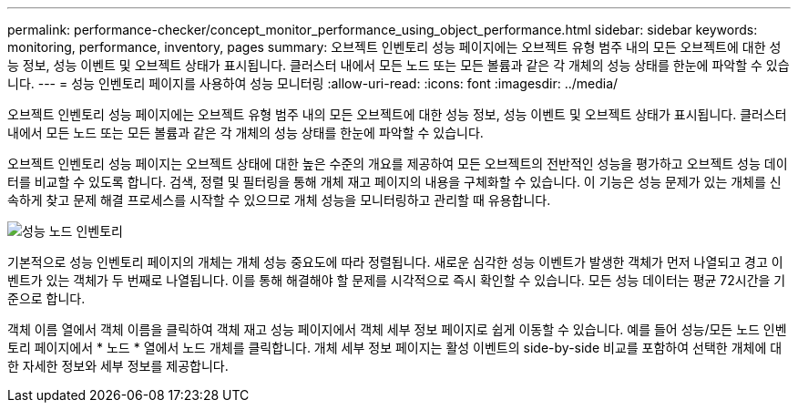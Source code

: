 ---
permalink: performance-checker/concept_monitor_performance_using_object_performance.html 
sidebar: sidebar 
keywords: monitoring, performance, inventory, pages 
summary: 오브젝트 인벤토리 성능 페이지에는 오브젝트 유형 범주 내의 모든 오브젝트에 대한 성능 정보, 성능 이벤트 및 오브젝트 상태가 표시됩니다. 클러스터 내에서 모든 노드 또는 모든 볼륨과 같은 각 개체의 성능 상태를 한눈에 파악할 수 있습니다. 
---
= 성능 인벤토리 페이지를 사용하여 성능 모니터링
:allow-uri-read: 
:icons: font
:imagesdir: ../media/


[role="lead"]
오브젝트 인벤토리 성능 페이지에는 오브젝트 유형 범주 내의 모든 오브젝트에 대한 성능 정보, 성능 이벤트 및 오브젝트 상태가 표시됩니다. 클러스터 내에서 모든 노드 또는 모든 볼륨과 같은 각 개체의 성능 상태를 한눈에 파악할 수 있습니다.

오브젝트 인벤토리 성능 페이지는 오브젝트 상태에 대한 높은 수준의 개요를 제공하여 모든 오브젝트의 전반적인 성능을 평가하고 오브젝트 성능 데이터를 비교할 수 있도록 합니다. 검색, 정렬 및 필터링을 통해 개체 재고 페이지의 내용을 구체화할 수 있습니다. 이 기능은 성능 문제가 있는 개체를 신속하게 찾고 문제 해결 프로세스를 시작할 수 있으므로 개체 성능을 모니터링하고 관리할 때 유용합니다.

image::../media/perf_node_inventory.gif[성능 노드 인벤토리]

기본적으로 성능 인벤토리 페이지의 개체는 개체 성능 중요도에 따라 정렬됩니다. 새로운 심각한 성능 이벤트가 발생한 객체가 먼저 나열되고 경고 이벤트가 있는 객체가 두 번째로 나열됩니다. 이를 통해 해결해야 할 문제를 시각적으로 즉시 확인할 수 있습니다. 모든 성능 데이터는 평균 72시간을 기준으로 합니다.

객체 이름 열에서 객체 이름을 클릭하여 객체 재고 성능 페이지에서 객체 세부 정보 페이지로 쉽게 이동할 수 있습니다. 예를 들어 성능/모든 노드 인벤토리 페이지에서 * 노드 * 열에서 노드 개체를 클릭합니다. 개체 세부 정보 페이지는 활성 이벤트의 side-by-side 비교를 포함하여 선택한 개체에 대한 자세한 정보와 세부 정보를 제공합니다.
